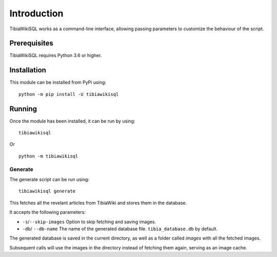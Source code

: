 Introduction
============
TibiaWikiSQL works as a command-line interface, allowing passing parameters to customize the behaviour of the script.

Prerequisites
-------------
TibiaWikiSQL requires Python 3.6 or higher.

Installation
------------
This module can be installed from PyPi using: ::

    python -m pip install -U tibiawikisql

Running
-------
Once the module has been installed, it can be run by using: ::

    tibiawikisql

Or ::

    python -m tibiawikisql


Generate
~~~~~~~~
The generate script can be run using: ::

    tibiawikisql generate

This fetches all the revelant articles from TibiaWiki and stores them in the database.

It accepts the following parameters:

- ``-s``/``--skip-images`` Option to skip fetching and saving images.
- ``-db``/ ``--db-name`` The name of the generated database file. ``tibia_database.db`` by default.

The generated database is saved in the current directory, as well as a folder called `images` with all the fetched images.

Subsequent calls will use the images in the directory instead of fetching them again, serving as an image cache.